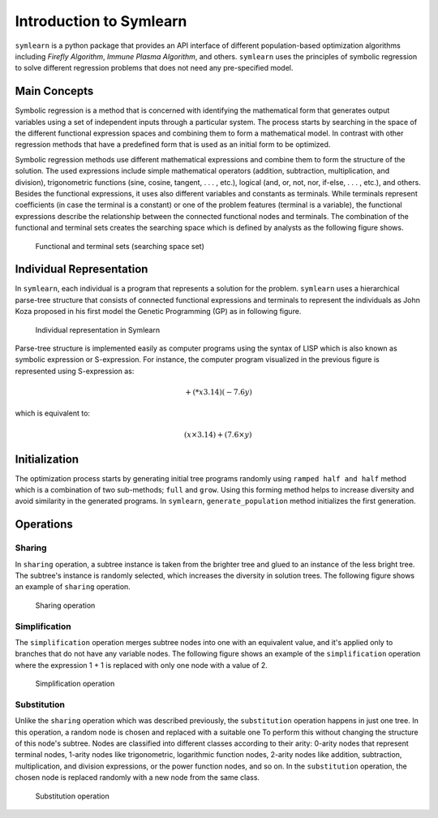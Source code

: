 Introduction to Symlearn
========================

``symlearn`` is a python package that provides an API interface of different population-based optimization algorithms including `Firefly Algorithm`, `Immune Plasma Algorithm`, and others. ``symlearn`` uses the principles of symbolic regression to solve different regression problems that does not need any pre-specified model. 

Main Concepts
-------------
Symbolic regression is a method that is concerned with identifying the mathematical form that generates output variables using a set of independent inputs through a particular system. The process starts by searching in the space of the different functional expression spaces and combining them to form a mathematical model. In contrast with other regression methods that have a predefined form that is used as an initial form to be optimized.

Symbolic regression methods use different mathematical expressions and combine them to form the structure of the solution. The used expressions include simple mathematical operators (addition, subtraction, multiplication, and division), trigonometric functions (sine, cosine, tangent, . . . , etc.), logical (and, or, not, nor, if-else, . . . , etc.), and others. Besides the functional expressions, it uses also different variables and constants as terminals. While terminals represent coefficients (in case the terminal is a constant) or one of the problem features (terminal is a variable), the functional expressions describe the relationship between the connected functional nodes and terminals. The combination of the functional and terminal sets creates the searching space which is defined by analysts as the following figure shows.

..  figure:: images/functional_terminal.jpg
    :width: 600px

    Functional and terminal sets (searching space set)

Individual Representation
-------------------------
In ``symlearn``, each individual is a program that represents a solution for the problem. ``symlearn`` uses a hierarchical parse-tree structure that consists of connected functional expressions and terminals to represent the individuals as John Koza proposed in his first model the Genetic Programming (GP) as in following figure.

..  figure:: images/parse_tree.jpg
    :width: 300px

    Individual representation in Symlearn

Parse-tree structure is implemented easily as computer programs using the syntax of LISP which is also known as symbolic expression or S-expression. For instance, the computer program visualized in the previous figure is represented using S-expression as:

.. math::
    + (*x3.14) (-7.6y)

which is equivalent to:

.. math::
    (x \times 3.14) + (7.6 \times y)


Initialization
--------------
The optimization process starts by generating initial tree programs randomly using ``ramped half and half`` method which is a combination of two sub-methods; ``full`` and ``grow``. Using this forming method helps to
increase diversity and avoid similarity in the generated programs. In ``symlearn``, ``generate_population`` method initializes the first generation.

.. automethod:: symlearn.core.methods.Methods.generate_population

 ``generate_population`` method initializes the first generation by creating a specific number (``pop_size``) of individual programs. ``generate_individual`` method is responsible of this process:

.. automethod:: symlearn.core.methods.Methods.generate_individual


Operations
----------

Sharing
'''''''

In ``sharing`` operation, a subtree instance is taken from the brighter tree and glued to an instance of the less bright tree. The subtree's instance is randomly selected, which increases the diversity in solution trees. The following figure shows an example of ``sharing`` operation.

..  figure:: images/sharing.jpg
    :width: 600px

    Sharing operation

.. automethod:: symlearn.core.methods.Methods.share

Simplification
''''''''''''''

The ``simplification`` operation merges subtree nodes into one with an equivalent value, and it's applied only to branches that do not have any variable nodes. The following figure shows an example of the ``simplification`` operation where the expression 1 + 1 is replaced with only one node with a value of 2.

..  figure:: images/simplification.jpg
    :width: 600px

    Simplification operation

.. automethod:: symlearn.core.methods.Methods.simplify

Substitution
''''''''''''

Unlike the ``sharing`` operation which was described previously, the ``substitution`` operation happens in just one tree. In this operation, a random node is chosen and replaced with a suitable one To perform this without changing the structure of this node's subtree. Nodes are classified into different classes according to their arity: 0-arity nodes that represent terminal nodes, 1-arity nodes like trigonometric, logarithmic function nodes, 2-arity nodes like addition, subtraction, multiplication, and division expressions, or the power function nodes, and so on. In the ``substitution`` operation, the chosen node is replaced randomly with a new
node from the same class.

..  figure:: images/substitution.jpg
    :width: 600px

    Substitution operation

.. automethod:: symlearn.core.methods.Methods.change_node